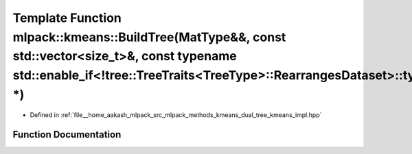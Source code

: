 .. _exhale_function_namespacemlpack_1_1kmeans_1ae9592ed36573d5cf859276f9509ce96c:

Template Function mlpack::kmeans::BuildTree(MatType&&, const std::vector<size_t>&, const typename std::enable_if<!tree::TreeTraits<TreeType>::RearrangesDataset>::type \*)
==========================================================================================================================================================================

- Defined in :ref:`file__home_aakash_mlpack_src_mlpack_methods_kmeans_dual_tree_kmeans_impl.hpp`


Function Documentation
----------------------


.. doxygenfunction:: mlpack::kmeans::BuildTree(MatType&&, const std::vector<size_t>&, const typename std::enable_if<!tree::TreeTraits<TreeType>::RearrangesDataset>::type *)
